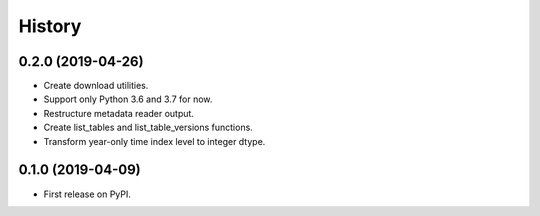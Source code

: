 =======
History
=======

0.2.0 (2019-04-26)
------------------

* Create download utilities.
* Support only Python 3.6 and 3.7 for now.
* Restructure metadata reader output.
* Create list_tables and list_table_versions functions.
* Transform year-only time index level to integer dtype.


0.1.0 (2019-04-09)
------------------

* First release on PyPI.
